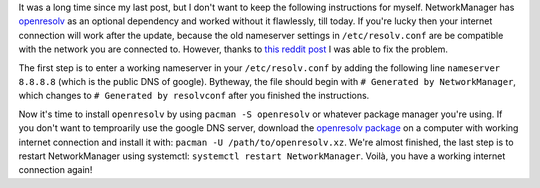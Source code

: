 .. title: Fix broken internet connection after NetworkManager 1.0.2-1 update
.. slug: fix-broken-internet-connection-after-networkmanager-102-1
.. date: 2015-05-06 14:08:13 UTC+02:00
.. tags: network, fix, Linux, Arch
.. category: network, fix
.. link: 
.. description: How to fix the broken DNS settings after updating NetworkManager to 1.0.2-1
.. type: text

It was a long time since my last post, but I don't want to keep the following instructions for myself. NetworkManager has `openresolv <https://www.archlinux.org/packages/core/any/openresolv/>`_ as an optional dependency and worked without it flawlessly, till today. If you're lucky then your internet connection will work after the update, because the old nameserver settings in ``/etc/resolv.conf`` are be compatible with the network you are connected to. However, thanks to `this reddit post <https://www.archlinux.org/packages/core/any/openresolv/>`_ I was able to fix the problem.

The first step is to enter a working nameserver in your ``/etc/resolv.conf`` by adding the following line ``nameserver 8.8.8.8`` (which is the public DNS of google). Bytheway, the file should begin with ``# Generated by NetworkManager``, which changes to ``# Generated by resolvconf`` after you finished the instructions.

Now it's time to install ``openresolv`` by using ``pacman -S openresolv`` or whatever package manager you're using. If you don't want to temproarily use the google DNS server, download the `openresolv package <https://www.archlinux.org/packages/core/any/openresolv/>`_ on a computer with working internet connection and install it with: ``pacman -U /path/to/openresolv.xz``. We're almost finished, the last step is to restart NetworkManager using systemctl: ``systemctl restart NetworkManager``. Voilà, you have a working internet connection again!
